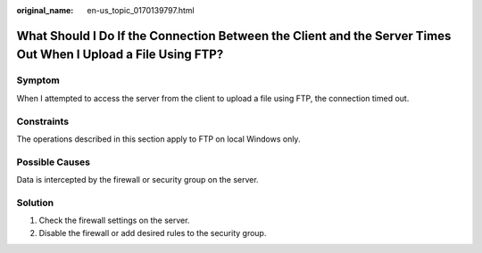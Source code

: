 :original_name: en-us_topic_0170139797.html

.. _en-us_topic_0170139797:

What Should I Do If the Connection Between the Client and the Server Times Out When I Upload a File Using FTP?
==============================================================================================================

Symptom
-------

When I attempted to access the server from the client to upload a file using FTP, the connection timed out.

Constraints
-----------

The operations described in this section apply to FTP on local Windows only.

Possible Causes
---------------

Data is intercepted by the firewall or security group on the server.

Solution
--------

#. Check the firewall settings on the server.
#. Disable the firewall or add desired rules to the security group.
